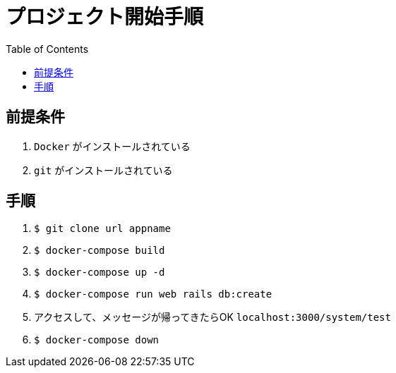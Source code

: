 :toc:
:imagesdir: img

= プロジェクト開始手順

== 前提条件

1. `Docker` がインストールされている
1. `git` がインストールされている

== 手順

1. `$ git clone url appname`
1. `$ docker-compose build`
1. `$ docker-compose up -d`
1. `$ docker-compose run web rails db:create`
1. アクセスして、メッセージが帰ってきたらOK `localhost:3000/system/test`
1. `$ docker-compose down`